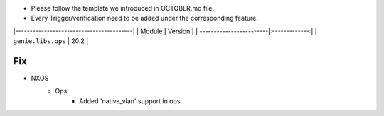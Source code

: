 * Please follow the template we introduced in OCTOBER.md file.
* Every Trigger/verification need to be added under the corresponding feature.

|-----------------------------------------|
| Module                  | Version       |
| ------------------------|:-------------:|
| ``genie.libs.ops``      |  20.2         |

--------------------------------------------------------------------------------
                                Fix
--------------------------------------------------------------------------------
* NXOS
    * Ops
        * Added 'native_vlan' support in ops
